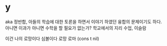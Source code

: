 * y

aka 정반합, 아들의 학습에 대한 토론을 하면서 이야기 하였던 융합의 문제이기도 하다.
아니면 이과가 아니면 수학을 할 필요가 없는가?
학교에서의 지리 수업, 이슬람

이건 나의 로망이다
심볼이다
로망 로마
(cons t nil)


